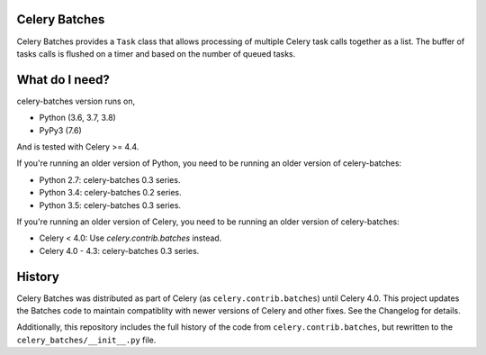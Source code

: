 Celery Batches
==============

Celery Batches provides a ``Task`` class that allows processing of multiple
Celery task calls together as a list. The buffer of tasks calls is flushed on a
timer and based on the number of queued tasks.

What do I need?
===============

celery-batches version runs on,

- Python (3.6, 3.7, 3.8)
- PyPy3 (7.6)

And is tested with Celery >= 4.4.

If you're running an older version of Python, you need to be running
an older version of celery-batches:

- Python 2.7: celery-batches 0.3 series.
- Python 3.4: celery-batches 0.2 series.
- Python 3.5: celery-batches 0.3 series.

If you're running an older version of Celery, you need to be running
an older version of celery-batches:

- Celery < 4.0: Use `celery.contrib.batches` instead.
- Celery 4.0 - 4.3: celery-batches 0.3 series.

History
=======

Celery Batches was distributed as part of Celery (as ``celery.contrib.batches``)
until Celery 4.0. This project updates the Batches code to maintain compatiblity
with newer versions of Celery and other fixes. See the Changelog for details.

Additionally, this repository includes the full history of the code from
``celery.contrib.batches``, but rewritten to the ``celery_batches/__init__.py``
file.
